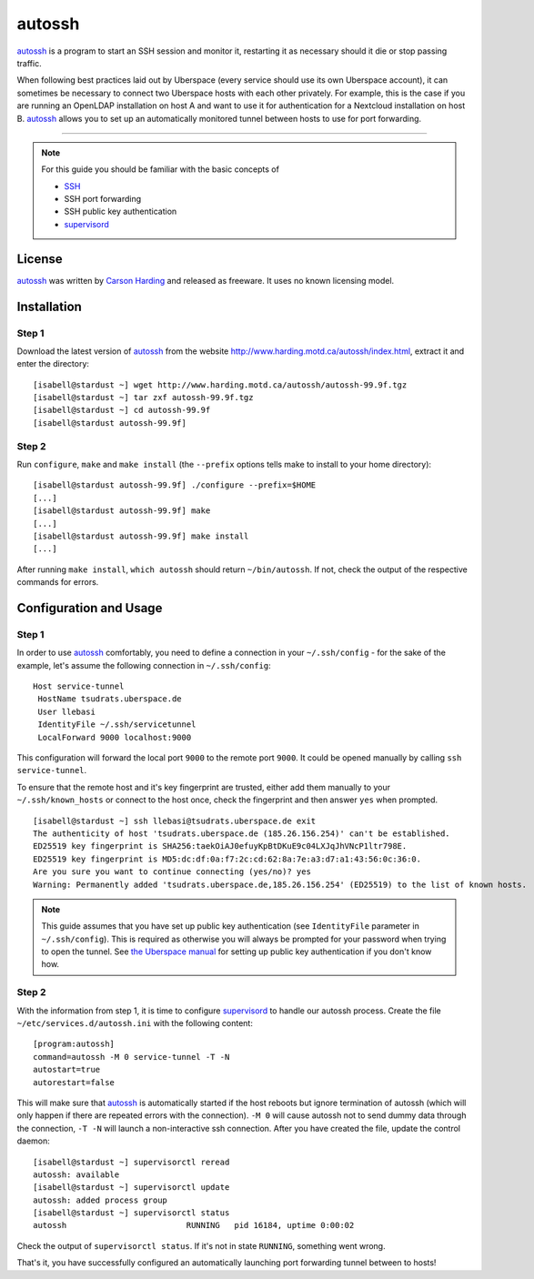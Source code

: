 .. highlight:: console

.. author:: Thomas Hoffmann <uberlab@emptyweb.de>

#######
autossh
#######

autossh_ is a program to start an SSH session and monitor it, restarting it as necessary should it die or stop passing traffic.

When following best practices laid out by Uberspace (every service should use its own Uberspace account), it can sometimes be necessary to connect two Uberspace hosts with each other privately. For example, this is  the case if you are running an OpenLDAP installation on host A and want to use it for authentication for a Nextcloud installation on host B. autossh_ allows you to set up an automatically monitored tunnel between hosts to use for port forwarding.

----

.. note:: For this guide you should be familiar with the basic concepts of

  * SSH_
  * SSH port forwarding
  * SSH public key authentication
  * supervisord_

License
=======

autossh_ was written by `Carson Harding <http://www.harding.motd.ca/>`_ and released as freeware. It uses no known licensing model.


Installation
============

Step 1
------

Download the latest version of autossh_ from the website http://www.harding.motd.ca/autossh/index.html, extract it and enter the directory:

::

 [isabell@stardust ~] wget http://www.harding.motd.ca/autossh/autossh-99.9f.tgz
 [isabell@stardust ~] tar zxf autossh-99.9f.tgz
 [isabell@stardust ~] cd autossh-99.9f
 [isabell@stardust autossh-99.9f] 

Step 2
------

Run ``configure``, ``make`` and ``make install`` (the ``--prefix`` options tells make to install to your home directory):

::

 [isabell@stardust autossh-99.9f] ./configure --prefix=$HOME
 [...]
 [isabell@stardust autossh-99.9f] make
 [...]
 [isabell@stardust autossh-99.9f] make install
 [...]

After running ``make install``, ``which autossh`` should return ``~/bin/autossh``. If not, check the output of the respective commands for errors. 


Configuration and Usage
=======================

Step 1
------

In order to use autossh_ comfortably, you need to define a connection in your ``~/.ssh/config`` - for the sake of the example, let's assume the following connection in ``~/.ssh/config``:

::

 Host service-tunnel
  HostName tsudrats.uberspace.de
  User llebasi
  IdentityFile ~/.ssh/servicetunnel
  LocalForward 9000 localhost:9000


This configuration will forward the local port ``9000`` to the remote port ``9000``. It could be opened manually by calling ``ssh service-tunnel``.

To ensure that the remote host and it's key fingerprint are trusted, either add them manually to your ``~/.ssh/known_hosts`` or connect to the host once, check the fingerprint and then answer ``yes`` when prompted.

::

 [isabell@stardust ~] ssh llebasi@tsudrats.uberspace.de exit
 The authenticity of host 'tsudrats.uberspace.de (185.26.156.254)' can't be established.
 ED25519 key fingerprint is SHA256:taekOiAJ0efuyKpBtDKuE9c04LXJqJhVNcP1ltr798E.
 ED25519 key fingerprint is MD5:dc:df:0a:f7:2c:cd:62:8a:7e:a3:d7:a1:43:56:0c:36:0.
 Are you sure you want to continue connecting (yes/no)? yes
 Warning: Permanently added 'tsudrats.uberspace.de,185.26.156.254' (ED25519) to the list of known hosts.

.. note:: This guide assumes that you have set up public key authentication (see ``IdentityFile`` parameter in ``~/.ssh/config``). This is required as otherwise you will always be prompted for your password when trying to open the tunnel. See `the Uberspace manual <https://manual.uberspace.de/en/basics-ssh.html#working-with-keys>`_ for setting up public key authentication if you don't know how.

Step 2
------

With the information from step 1, it is time to configure supervisord_ to handle our autossh process. Create the file ``~/etc/services.d/autossh.ini`` with the following content:

::

 [program:autossh]
 command=autossh -M 0 service-tunnel -T -N
 autostart=true
 autorestart=false

This will make sure that autossh_ is automatically started if the host reboots but ignore termination of autossh (which will only happen if there are repeated errors with the connection). ``-M 0`` will cause autossh not to send dummy data through the connection, ``-T -N`` will launch a non-interactive ssh connection. After you have created the file, update the control daemon:

::

 [isabell@stardust ~] supervisorctl reread
 autossh: available
 [isabell@stardust ~] supervisorctl update
 autossh: added process group
 [isabell@stardust ~] supervisorctl status
 autossh                         RUNNING   pid 16184, uptime 0:00:02

Check the output of ``supervisorctl status``. If it's not in state ``RUNNING``, something went wrong.

That's it, you have successfully configured an automatically launching port forwarding tunnel between to hosts!


.. _autossh: http://www.harding.motd.ca/autossh/
.. _SSH: https://manual.uberspace.de/en/basics-ssh.html
.. _supervisord: https://manual.uberspace.de/en/daemons-supervisord.html

.. authors::

